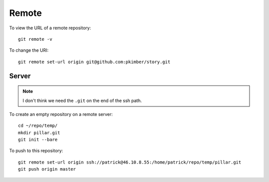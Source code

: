 Remote
******

To view the URL of a remote repository::

  git remote -v

To change the URI::

  git remote set-url origin git@github.com:pkimber/story.git

Server
======

.. note:: I don't think we need the ``.git`` on the end of the ssh path.

To create an empty repository on a remote server::

  cd ~/repo/temp/
  mkdir pillar.git
  git init --bare

To push to this repository::

  git remote set-url origin ssh://patrick@46.10.8.55:/home/patrick/repo/temp/pillar.git
  git push origin master
